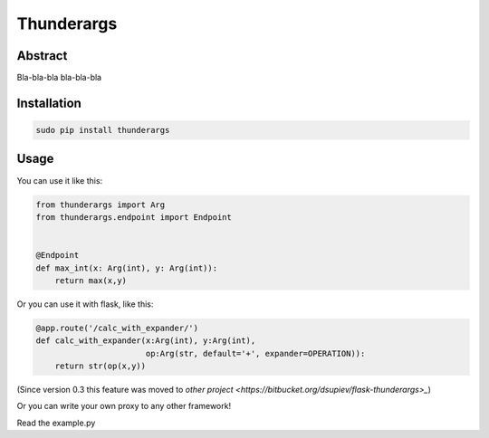 =========
Thunderargs
=========

Abstract
--------

Bla-bla-bla bla-bla-bla


Installation
------------

.. code-block:: bash

    sudo pip install thunderargs

Usage
-----

You can use it like this:

.. code-block:: python

    from thunderargs import Arg
    from thunderargs.endpoint import Endpoint


    @Endpoint
    def max_int(x: Arg(int), y: Arg(int)):
        return max(x,y)

Or you can use it with flask, like this:

.. code-block:: python

    @app.route('/calc_with_expander/')
    def calc_with_expander(x:Arg(int), y:Arg(int),
                           op:Arg(str, default='+', expander=OPERATION)):
        return str(op(x,y))

(Since version 0.3 this feature was moved to `other project <https://bitbucket.org/dsupiev/flask-thunderargs>_`)

Or you can write your own proxy to any other framework!

Read the example.py